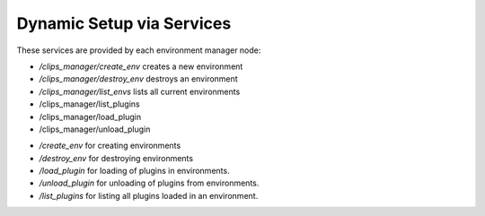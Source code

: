 Dynamic Setup via Services
##########################

These services are provided by each environment manager node:

* */clips_manager/create_env* creates a new environment
* */clips_manager/destroy_env* destroys an environment
* */clips_manager/list_envs* lists all current environments

* /clips_manager/list_plugins
* /clips_manager/load_plugin
* /clips_manager/unload_plugin


- */create_env* for creating environments
- */destroy_env* for destroying environments
- */load_plugin* for loading of plugins in environments.
- */unload_plugin* for unloading of plugins from environments.
- */list_plugins* for listing all plugins loaded in an environment.
